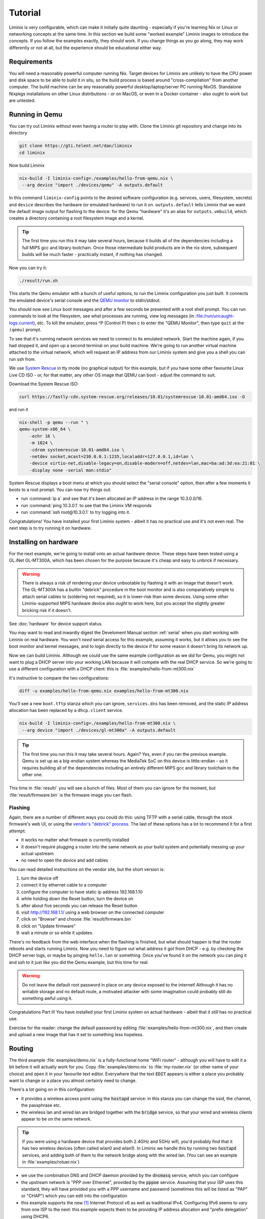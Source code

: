 Tutorial
########

Liminix is very configurable, which can make it initially quite
daunting - especially if you're learning Nix or Linux or networking
concepts at the same time. In this section we build some "worked
example" Liminix images to introduce the concepts. If you follow the
examples exactly, they should work. If you change things as you go
along, they may work differently or not at all, but the experience
should be educational either way.


Requirements
************

You will need a reasonably powerful computer running Nix.  Target
devices for Liminix are unlikely to have the CPU power and disk space
to be able to build it in situ, so the build process is based around
"cross-compilation" from another computer. The build machine can be
any reasonably powerful desktop/laptop/server PC running NixOS.
Standalone Nixpkgs installations on other Linux distributions - or on
MacOS, or even in a Docker container - also ought to work but are
untested.


Running in Qemu
***************

You can try out Liminix without even having a router to play with.
Clone the Liminix git repository and change into its directory


.. code-block:: console

    git clone https://gti.telent.net/dan/liminix
    cd liminix

Now build Liminix

.. code-block:: console

    nix-build -I liminix-config=./examples/hello-from-qemu.nix \
     --arg device "import ./devices/qemu" -A outputs.default

In this command ``liminix-config`` points to the desired software
configuration (e.g. services, users, filesystem, secrets) and
``device`` describes the hardware (or emulated hardware) to run it on.
``outputs.default`` tells Liminix that we want the default image
output for flashing to the device: for the Qemu "hardware" it's an
alias for ``outputs.vmbuild``, which creates a directory containing a
root filesystem image and a kernel.

.. tip:: The first time you run this it may take several hours,
         because it builds all of the dependencies including a full
         MIPS gcc and library toolchain. Once those intermediate build
         products are in the nix store, subsequent builds will be much
         faster - practically instant, if nothing has changed.

Now you can try it:

.. code-block:: console

    ./result/run.sh

This starts the Qemu emulator with a bunch of useful options, to run
the Liminix configuration you just built.  It connects the emulated
device's serial console and the `QEMU monitor
<https://www.qemu.org/docs/master/system/monitor.html>`_ to
stdin/stdout.

You should now see Linux boot messages and after a few seconds be
presented with a root shell prompt.  You can run commands to look at
the filesystem, see what processes are running, view log messages (in
:file:/run/uncaught-logs.current), etc. To kill the emulator, press ^P
(Control P) then c to enter the "QEMU Monitor", then type ``quit`` at
the ``(qemu)`` prompt.

To see that it's running network services we need to connect to its
emulated network. Start the machine again, if you had stopped it, and
open up a second terminal on your build machine. We're going to run
another virtual machine attached to the virtual network, which will
request an IP address from our Liminix system and give you a shell you
can run ssh from.

We use `System Rescue <https://www.system-rescue.org/>`_ in tty
mode (no graphical output) for this example, but if you have some
other favourite Linux Live CD ISO - or, for that matter, any other OS
image that QEMU can boot - adjust the command to suit.

Download the System Rescue ISO:

.. code-block:: console

    curl https://fastly-cdn.system-rescue.org/releases/10.01/systemrescue-10.01-amd64.iso -O

and run it

.. code-block:: console

    nix-shell -p qemu --run " \
    qemu-system-x86_64 \
	-echr 16 \
	-m 1024 \
	-cdrom systemrescue-10.01-amd64.iso \
	-netdev socket,mcast=230.0.0.1:1235,localaddr=127.0.0.1,id=lan \
	-device virtio-net,disable-legacy=on,disable-modern=off,netdev=lan,mac=ba:ad:3d:ea:21:01 \
	-display none -serial mon:stdio"

System Rescue displays a boot menu at which you should select the
"serial console" option, then after a few moments it boots to a root
prompt. You can now try things out:

* run :command:`ip a` and see that it's been allocated an IP address in the range 10.3.0.0/16.

* run :command:`ping 10.3.0.1` to see that the Liminix VM responds

* run :command:`ssh root@10.3.0.1` to try logging into it.

Congratulations! You have installed your first Liminix system - albeit
it has no practical use and it's not even real. The next step is to try
running it on hardware.

Installing on hardware
**********************

For the next example, we're going to install onto an actual hardware
device.  These steps have been tested using a GL.iNet GL-MT300A, which
has been chosen for the purpose because it's cheap and easy to
unbrick if necessary.

.. warning:: There is always a risk of rendering your device
	     unbootable by flashing it with an image that doesn't
	     work. The GL-MT300A has a builtin "debrick" procedure in
	     the boot monitor and is also comparatively simple to
	     attach serial cables to (soldering not required), so it
	     is lower-risk than some devices.  Using some other
	     Liminix-supported MIPS hardware device also *ought* to
	     work here, but you accept the slightly greater bricking
	     risk if it doesn't.

See :doc:`hardware` for device support status.

You may want to read and inwardly digest the Develoment Manual section
:ref:`serial` when you start working with Liminix on real hardware. You
won't *need* serial access for this example, assuming it works, but it
allows you
to see the boot monitor and kernel messages, and to login directly to
the device if for some reason it doesn't bring its network up.

Now we can build Liminix. Although we could use the same example
configuration as we did for Qemu, you might not want to plug a DHCP
server into your working LAN because it will compete with the real
DHCP service. So we're going to use a different configuration with a
DHCP client: this is :file:`examples/hello-from-mt300.nix`

It's instructive to compare the two configurations:

.. code-block:: console

    diff -u examples/hello-from-qemu.nix examples/hello-from-mt300.nix

You'll see a new ``boot.tftp`` stanza which you can ignore,
``services.dns`` has been removed, and the static IP address allocation
has been replaced by a ``dhcp.client`` service.

.. code-block:: console

    nix-build -I liminix-config=./examples/hello-from-mt300.nix \
     --arg device "import ./devices/gl-mt300a" -A outputs.default

.. tip:: The first time you run this it may take several hours.
         Again? Yes, even if you ran the previous example. Qemu is
         set up as a big-endian system whereas the MediaTek SoC
         on this device is little-endian - so it requires building
         all of the dependencies including an entirely different
         MIPS gcc and library toolchain to the other one.

This time in :file:`result/` you will see a bunch of files. Most of
them you can ignore for the moment, but :file:`result/firmware.bin` is
the firmware image you can flash.


Flashing
========

Again, there are a number of different ways you could do this: using
TFTP with a serial cable, through the stock firmware's web UI, or
using the `vendor's "debrick" process
<https://docs.gl-inet.com/router/en/3/tutorials/debrick/>`_. The last
of these options has a lot to recommend it for a first attempt:

* it works no matter what firmware is currently installed

* it doesn't require plugging a router into the same network as your
  build system and potentially messing up your actual upstream

* no need to open the device and add cables

You can read detailed instructions on the vendor site, but the short version is:

1. turn the device off
2. connect it by ethernet cable to a computer
3. configure the computer to have static ip address 192.168.1.10
4. while holding down the Reset button, turn the device on
5. after about five seconds you can release the Reset button
6. visit http://192.168.1.1/ using a web browser on the connected computer
7. click on "Browse" and choose :file:`result/firmware.bin`
8. click on "Update firmware"
9. wait a minute or so while it updates.

There's no feedback from the web interface when the flashing is
finished, but what should happen is that the router reboots and
starts running Liminix. Now you need to figure out what address it got
from DHCP - e.g. by checking the DHCP server logs, or maybe by pinging
``hello.lan`` or something. Once you've found it on the
network you can ping it and ssh to it just like you did the Qemu
example, but this time for real.

.. warning:: Do not leave the default root password in place on any
             device exposed to the internet!  Although it has no
             writable storage and no default route, a motivated attacker
	     with some imagination could probably still do something
	     awful using it.

Congratulations Part II! You have installed your first Liminix system on actual hardware - albeit that it *still* has no practical use.

Exercise for the reader: change the default password by editing
:file:`examples/hello-from-mt300.nix`, and then create and upload a
new image that has it set to something less hopeless.

Routing
*******

The third example :file:`examples/demo.nix` is a fully-functional home
"WiFi router" - although you will have to edit it a bit before it will
actually work for you. Copy :file:`examples/demo.nix` to
:file:`my-router.nix` (or other name of your choice) and open it in
your favourite text editor. Everywhere that the text :code:`EDIT`
appears is either a place you probably want to change or a place you
almost certainly need to change.

There's a lot going on in this configuration:

* it provides a wireless access point using the :code:`hostapd`
  service: in this stanza you can change the ssid, the channel,
  the passphrase etc.

* the wireless lan and wired lan are bridged together with the
  :code:`bridge` service, so that your wired and wireless clients appear
  to be on the same network.

.. tip:: If you were using a hardware device that provides both 2.4GHz
	  and 5GHz wifi, you'd probably find that it has two wireless
	  devices (often called wlan0 and wlan1). In Liminix we handle
	  this by running two :code:`hostapd` services, and adding
	  both of them to the network bridge along with the wired lan.
	  (You can see an example in :file:`examples/rotuer.nix`)

* we use the combination DNS and DHCP daemon provided by the
  :code:`dnsmasq` service, which you can configure

* the upstream network is "PPP over Ethernet", provided by the
  :code:`pppoe` service. Assuming that your ISP uses this standard,
  they will have provided you with a PPP username and password
  (sometimes this will be listed as "PAP" or "CHAP") which you can edit
  into the configuration

* this example supports the new [#ipv6]_ Internet Protocol v6
  as well as traditional IPv4. Configuring IPv6 seems to
  vary from one ISP to the next: this example expects them
  to be providing IP address allocation and "prefix delegation"
  using DHCP6.

Build it using the same method as the previous example


.. code-block:: console

    nix-build -I liminix-config=./my-router.nix \
     --arg device "import ./devices/gl-mt300a" -A outputs.default

and then you can flash it to the device.


Bonus: in-place updates
=======================

This configuration uses a writable filesystem (see the line
:code:`rootfsType = "jffs2"`), which means that once you've flashed it
for the first time, you can make further updates over SSH onto the
running router. To try this, make a small change (I'd suggest changing
the hostname) and then run

.. code-block:: console

    nix-shell --run "liminix-rebuild root@address-of-the-device  -I liminix-config=./my-router.nix --arg device "import ./devices/gl-ar750""

(This requires the device to be network-accessible from your build
machine, which for a test/demo system might involve a second network
device in your build system - USB ethernet adapters are cheap - or
a bit of messing around unplugging cables.)

For more information about :code:`liminix-rebuild`, see the manual section :ref:`Rebuilding the system`.


Final thoughts
**************

* These are demonstration configs for pedagogical purposes. If you'd
  like to see some more realistic uses of Liminix,
  :file:`examples/rotuer,arhcive,extneder.nix` are based on some
  actual real hosts in my home network.

* The technique used here for flashing was chosen mostly because it
  doesn't need much infrastructure/tooling, but it is a bit of a faff
  (requires physical access, vendor specific). There are slicker ways
  to do it that need a bit more setup - we'll talk about that later as
  well.



.. rubric:: Footnotes

.. [#ipv6] `RFC1883 Internet Protocol, Version 6 <https://datatracker.ietf.org/doc/html/rfc1883>`_ was published in 1995, so only "new" when Bill Clinton was US President
